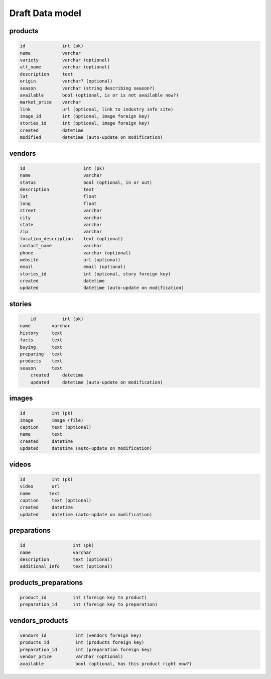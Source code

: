 Draft Data model
================

products
--------

.. code-block:: python

	id              int (pk)
	name            varchar
	variety         varchar (optional)
	alt_name        varchar (optional)
	description     text
	origin          varchar? (optional)
	season          varchar (string describing season?)
	available       bool (optional, is or is not available now?)
	market_price    varchar
	link            url (optional, link to industry info site)
	image_id        int (optional, image foreign key)
	stories_id      int (optional, image foreign key)
	created         datetime
	modified        datetime (auto-update on modification)


vendors
-------

.. code-block:: python

	id                      int (pk)
	name                    varchar
	status                  bool (optional, in or out)
	description             text
	lat                     float
	long                    float
	street                  varchar
	city                    varchar
	state                   varchar
	zip                     varchar
	location_description    text (optional)
	contact_name            varchar
	phone                   varchar (optional)
	website                 url (optional)
	email                   email (optional)
	stories_id              int (optional, story foreign key)
	created                 datetime
	updated                 datetime (auto-update on modification)


stories
-------

.. code-block:: python

	id          int (pk)
    name        varchar
    history     text
    facts       text
    buying      text
    preparing   text
    products    text
    season      text
	created     datetime
	updated     datetime (auto-update on modification)


images
------

.. code-block:: python

	id          int (pk)
	image       image (file)
	caption     text (optional)
	name  	    text
	created     datetime
	updated     datetime (auto-update on modification)


videos
------

.. code-block:: python

	id          int (pk)
	video       url
	name       text
	caption     text (optional)
	created     datetime
	updated     datetime (auto-update on modification)

preparations
------------

.. code-block:: python

	id                  int (pk)
	name                varchar
	description         text (optional)
	additional_info     text (optional)

products_preparations
---------------------

.. code-block:: python

	product_id          int (foreign key to product)
	preparation_id      int (foreign key to preparation)


vendors_products
----------------

.. code-block:: python

	vendors_id           int (vendors foreign key)
	products_id          int (products foreign key)
	preparation_id       int (preparation foreign key)
	vendor_price         varchar (optional)
	available            bool (optional, has this product right now?)
